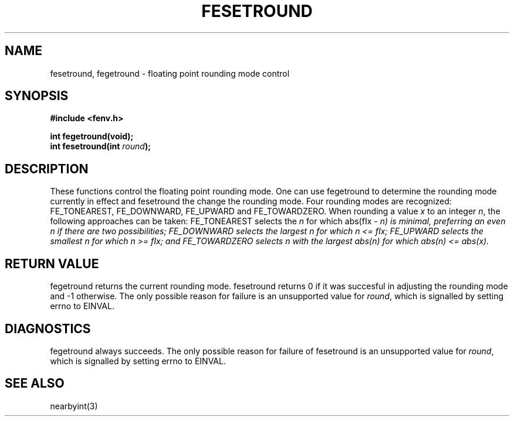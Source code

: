 .TH FESETROUND 3  "December 18, 2009"
.UC 4
.SH NAME
fesetround, fegetround \- floating point rounding mode control
.SH SYNOPSIS
.nf
.ft B
#include <fenv.h>

int fegetround(void);
int fesetround(int \fIround\fP);
.fi
.SH DESCRIPTION
These functions control the floating point rounding mode. One can use 
fegetround to determine the rounding mode currently in effect and fesetround
the change the rounding mode. Four rounding modes are recognized: FE_TONEAREST,
FE_DOWNWARD, FE_UPWARD and FE_TOWARDZERO. When rounding a value \fIx\fP to an 
integer \fIn\fP, the following approaches can be taken: FE_TONEAREST selects 
the \fIn\fP for which abs(fIx\fP - \fIn\fP) is minimal, preferring an even 
\fIn\fP if there are two possibilities; FE_DOWNWARD selects the largest \fIn\fP
for which \fIn\fP <= fIx\fP; FE_UPWARD selects the smallest \fIn\fP for which 
\fIn\fP >= fIx\fP; and FE_TOWARDZERO selects \fIn\fP with the largest 
abs(\fIn\fP) for which abs(\fIn\fP) <= abs(\fIx\fP).
.SH "RETURN VALUE"
fegetround returns the current rounding mode. fesetround returns 0 if it was 
succesful in adjusting the rounding mode and -1 otherwise. The only possible
reason for failure is an unsupported value for \fIround\fP, which is signalled
by setting errno to EINVAL.
.SH DIAGNOSTICS
fegetround always succeeds. The only possible reason for failure of fesetround
is an unsupported value for \fIround\fP, which is signalled by setting errno to
EINVAL.
.SH "SEE ALSO"
nearbyint(3)
